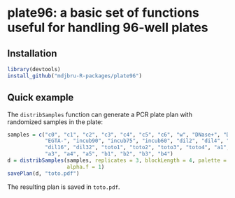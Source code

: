 * plate96: a basic set of functions useful for handling 96-well plates

** Installation

#+BEGIN_SRC R
library(devtools)
install_github("mdjbru-R-packages/plate96")
#+END_SRC

** Quick example

The =distribSamples= function can generate a PCR plate plan with randomized
samples in the plate:

#+BEGIN_SRC R
samples = c("c0", "c1", "c2", "c3", "c4", "c5", "c6", "w", "DNase+", "DNase-",
            "EGTA-", "incub90", "incub75", "incub60", "dil2", "dil4", "dil8",
            "dil16", "dil32", "toto1", "toto2", "toto3", "toto4", "a1", "a2",
            "a3", "a4", "a5", "b1", "b2", "b3", "b4")
d = distribSamples(samples, replicates = 3, blockLength = 4, palette = "Pastel1",
                   alpha.f = 1)
savePlan(d, "toto.pdf")
#+END_SRC

The resulting plan is saved in =toto.pdf=.

